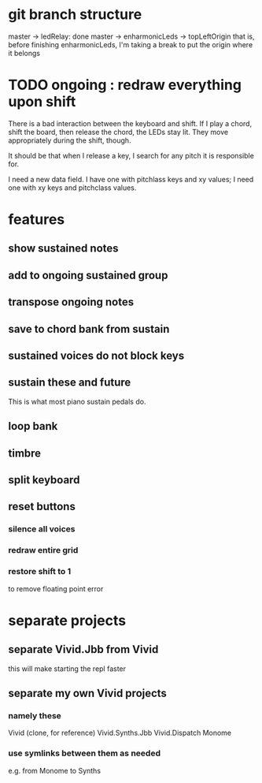 * git branch structure
master -> ledRelay: done
master -> enharmonicLeds -> topLeftOrigin
  that is, before finishing enharmonicLeds, I'm taking a break to put the origin where it belongs
* TODO ongoing : redraw everything upon shift
There is a bad interaction between the keyboard and shift.
If I play a chord, shift the board, then release the chord, the LEDs stay lit. They move appropriately during the shift, though.

It should be that when I release a key, I search for any pitch it is responsible for.

I need a new data field. I have one with pitchlass keys and xy values; I need one with xy keys and pitchclass values.
* features
** show sustained notes
** add to ongoing sustained group
** transpose ongoing notes
** save to chord bank from sustain
** sustained voices do not block keys
** sustain these and future
This is what most piano sustain pedals do.
** loop bank
** timbre
** split keyboard
** reset buttons
*** silence all voices
*** redraw entire grid
*** restore shift to 1
to remove floating point error
* separate projects
** separate Vivid.Jbb from Vivid
 this will make starting the repl faster
** separate my own Vivid projects
*** namely these
Vivid (clone, for reference)
Vivid.Synths.Jbb
Vivid.Dispatch
Monome
*** use symlinks between them as needed
e.g. from Monome to Synths
